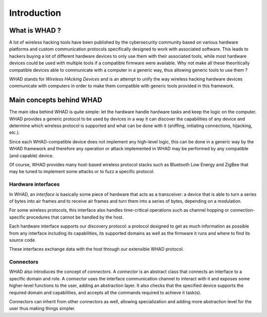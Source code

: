 Introduction
============

What is WHAD ?
--------------

A lot of wireless hacking tools have been published by the cybersecurity community
based on various hardware platforms and custom communication protocols specifically
designed to work with associated software. This leads to hackers buying a lot of
different hardware devices to only use them with their associated tools, while
most hardware devices could be used with multiple tools if a compatible firmware
were available. Why not make all these theoritically compatible devices able to
communicate with a computer in a generic way, thus allowing generic tools to use
them ?

WHAD stands for *Wireless HAcking Devices* and is an attempt to unify the way
wireless hacking hardware devices communicate with computers in order to make them
compatible with generic tools provided in this framework. 


Main concepts behind WHAD
-------------------------

The main idea behind WHAD is quite simple: let the hardware handle hardware tasks
and keep the logic on the computer. WHAD provides a generic protocol to be used
by devices in a way it can discover the capabilities of any device and determine
which wireless protocol is supported and what can be done with it (sniffing,
initiating connections, hijacking, etc.).

Since each WHAD-compatible device does not implement any high-level logic, this
can be done in a generic way by the WHAD framework and therefore any operation
or attack implemented in WHAD may be performed by any compatible (and capable)
device.

Of course, WHAD provides many host-based wireless protocol stacks such as
Bluetooth Low Energy and ZigBee that may be tuned to implement some attacks or
to fuzz a specific protocol.

Hardware interfaces
^^^^^^^^^^^^^^^^^^^

In WHAD, an *interface* is basically some piece of hardware that acts as a
transceiver: a device that is able to turn a series of bytes into air frames
and to receive air frames and turn them into a series of bytes, depending on a
modulation.

For some wireless protocols, this interface also handles time-critical operations
such as channel hopping or connection-specific procedures that cannot be handled
by the host.

Each hardware interface supports our discovery protocol: a protocol designed to
get as much information as possible from any interface including its capabilities,
its supported domains as well as the firmware it runs and where to find its source
code.

These interfaces exchange data with the host through our extensible WHAD
protocol.

Connectors
^^^^^^^^^^

WHAD also introduces the concept of *connectors*. A *connector* is an abstract
class that connects an interface to a specific domain and role. A *connector*
uses the interface communication channel to interact with it and exposes some
higher-level functions to the user, adding an abstraction layer. It also checks
that the specified device supports the required domain and capabilities, and
accepts all the commands required to achieve it task(s).

Connectors can inherit from other connectors as well, allowing specialization
and adding more abstraction level for the user thus making things simpler.




